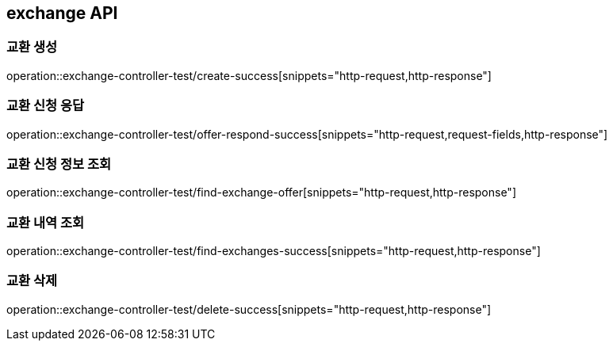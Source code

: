 == exchange API

=== 교환 생성

operation::exchange-controller-test/create-success[snippets="http-request,http-response"]

=== 교환 신청 응답

operation::exchange-controller-test/offer-respond-success[snippets="http-request,request-fields,http-response"]

=== 교환 신청 정보 조회

operation::exchange-controller-test/find-exchange-offer[snippets="http-request,http-response"]

=== 교환 내역 조회

operation::exchange-controller-test/find-exchanges-success[snippets="http-request,http-response"]

=== 교환 삭제

operation::exchange-controller-test/delete-success[snippets="http-request,http-response"]